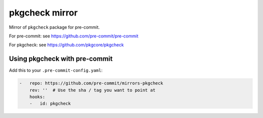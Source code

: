 pkgcheck mirror
===============

Mirror of ``pkgcheck`` package for pre-commit.

For pre-commit: see https://github.com/pre-commit/pre-commit

For pkgcheck: see https://github.com/pkgcore/pkgcheck


Using pkgcheck with pre-commit
------------------------------

Add this to your ``.pre-commit-config.yaml``:

.. code-block:: yaml

    -   repo: https://github.com/pre-commit/mirrors-pkgcheck
        rev: ''  # Use the sha / tag you want to point at
        hooks:
        -   id: pkgcheck
